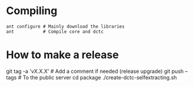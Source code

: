 # -*- mode: org -*-

* Compiling
  #+BEGIN_EXAMPLE
  ant configure # Mainly download the libraries
  ant           # Compile core and dctc
  #+END_EXAMPLE
* How to make a release

  #+BEGIN_EXAMPLE sh
  git tag -a 'vX.X.X' # Add a comment if needed (release upgrade)
  git push --tags # To the public server
  cd package
  ./create-dctc-selfextracting.sh
  # End publish the `dctc' binary
  #+END_EXAMPLE
